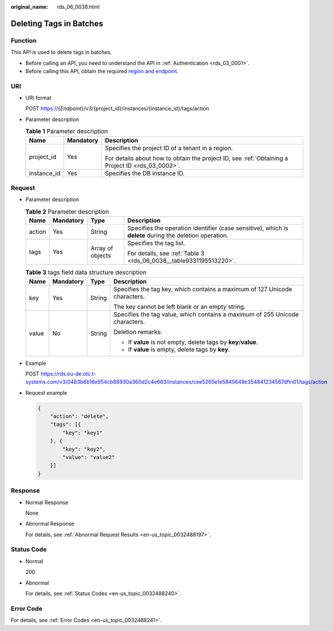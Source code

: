 :original_name: rds_06_0038.html

.. _rds_06_0038:

Deleting Tags in Batches
========================

Function
--------

This API is used to delete tags in batches.

-  Before calling an API, you need to understand the API in :ref:`Authentication <rds_03_0001>`.
-  Before calling this API, obtain the required `region and endpoint <https://docs.otc.t-systems.com/en-us/endpoint/index.html>`__.

URI
---

-  URI format

   POST https://{*Endpoint*}/v3/{project_id}/instances/{instance_id}/tags/action

-  Parameter description

   .. table:: **Table 1** Parameter description

      +-----------------------+-----------------------+--------------------------------------------------------------------------------------------------+
      | Name                  | Mandatory             | Description                                                                                      |
      +=======================+=======================+==================================================================================================+
      | project_id            | Yes                   | Specifies the project ID of a tenant in a region.                                                |
      |                       |                       |                                                                                                  |
      |                       |                       | For details about how to obtain the project ID, see :ref:`Obtaining a Project ID <rds_03_0002>`. |
      +-----------------------+-----------------------+--------------------------------------------------------------------------------------------------+
      | instance_id           | Yes                   | Specifies the DB instance ID.                                                                    |
      +-----------------------+-----------------------+--------------------------------------------------------------------------------------------------+

Request
-------

-  Parameter description

   .. table:: **Table 2** Parameter description

      +-----------------+-----------------+------------------+---------------------------------------------------------------------------------------------------------+
      | Name            | Mandatory       | Type             | Description                                                                                             |
      +=================+=================+==================+=========================================================================================================+
      | action          | Yes             | String           | Specifies the operation identifier (case sensitive), which is **delete** during the deletion operation. |
      +-----------------+-----------------+------------------+---------------------------------------------------------------------------------------------------------+
      | tags            | Yes             | Array of objects | Specifies the tag list.                                                                                 |
      |                 |                 |                  |                                                                                                         |
      |                 |                 |                  | For details, see :ref:`Table 3 <rds_06_0038__table9331195513220>`.                                      |
      +-----------------+-----------------+------------------+---------------------------------------------------------------------------------------------------------+

   .. _rds_06_0038__table9331195513220:

   .. table:: **Table 3** tags field data structure description

      +-----------------+-----------------+-----------------+------------------------------------------------------------------------------+
      | Name            | Mandatory       | Type            | Description                                                                  |
      +=================+=================+=================+==============================================================================+
      | key             | Yes             | String          | Specifies the tag key, which contains a maximum of 127 Unicode characters.   |
      |                 |                 |                 |                                                                              |
      |                 |                 |                 | The key cannot be left blank or an empty string.                             |
      +-----------------+-----------------+-----------------+------------------------------------------------------------------------------+
      | value           | No              | String          | Specifies the tag value, which contains a maximum of 255 Unicode characters. |
      |                 |                 |                 |                                                                              |
      |                 |                 |                 | Deletion remarks:                                                            |
      |                 |                 |                 |                                                                              |
      |                 |                 |                 | -  If **value** is not empty, delete tags by **key**/**value**.              |
      |                 |                 |                 | -  If **value** is empty, delete tags by **key**.                            |
      +-----------------+-----------------+-----------------+------------------------------------------------------------------------------+

-  Example

   POST https://rds.eu-de.otc.t-systems.com/v3/0483b6b16e954cb88930a360d2c4e663/instances/cee5265e1e5845649e354841234567dfin01/tags/action

-  Request example

   .. code-block:: text

      {
          "action": "delete",
          "tags": [{
              "key": "key1"
          }, {
              "key": "key2",
              "value": "value2"
          }]
      }

Response
--------

-  Normal Response

   None

-  Abnormal Response

   For details, see :ref:`Abnormal Request Results <en-us_topic_0032488197>`.

Status Code
-----------

-  Normal

   200

-  Abnormal

   For details, see :ref:`Status Codes <en-us_topic_0032488240>`.

Error Code
----------

For details, see :ref:`Error Codes <en-us_topic_0032488241>`.
